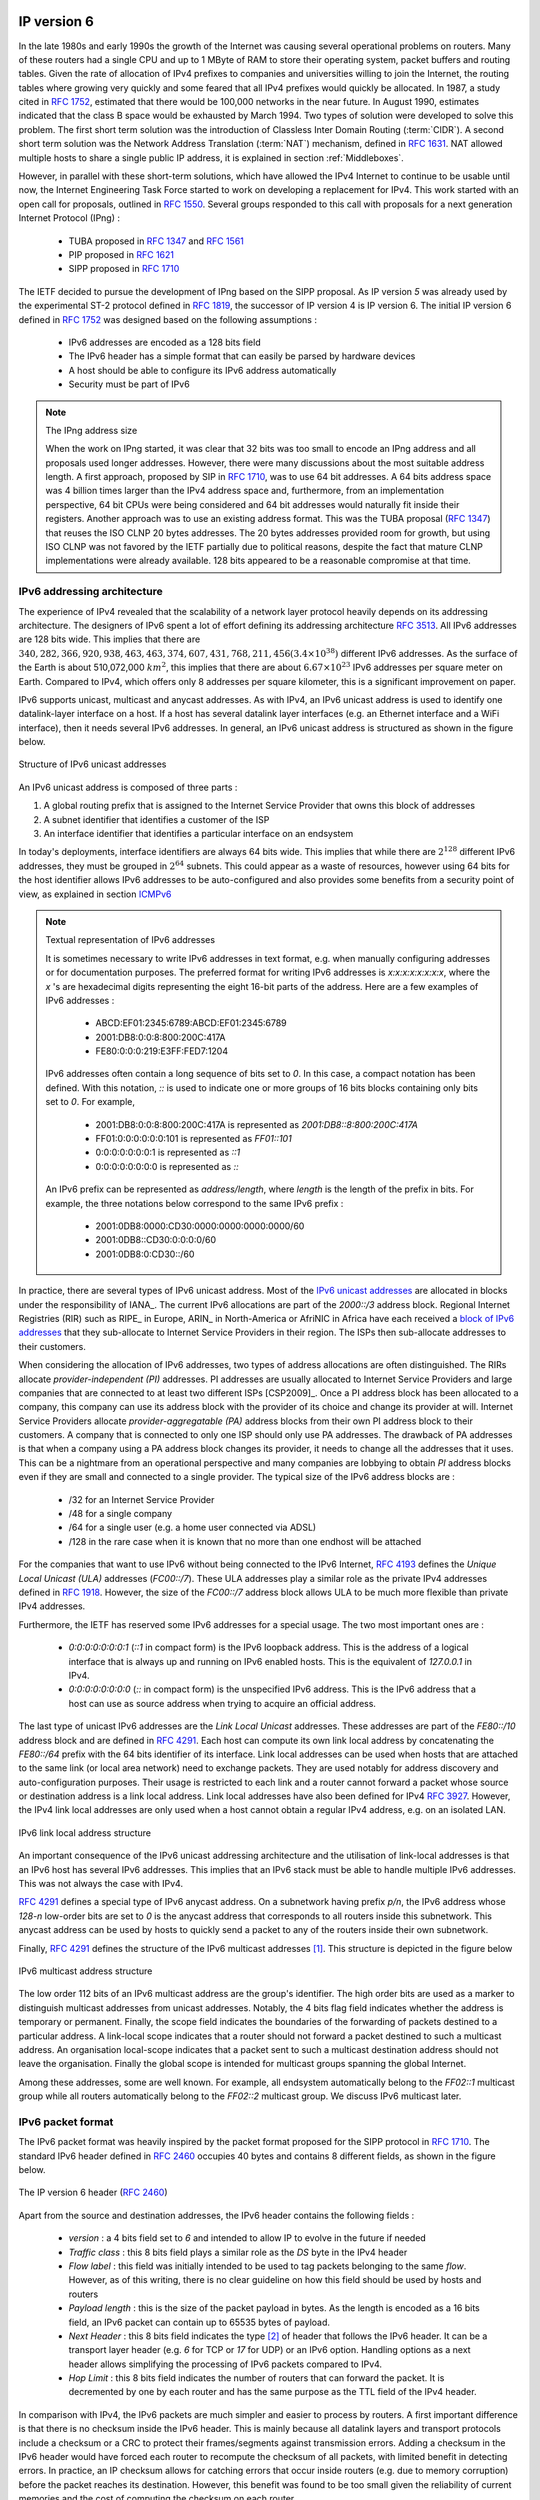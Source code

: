 .. Copyright |copy| 2010 by Olivier Bonaventure
.. This file is licensed under a `creative commons licence <http://creativecommons.org/licenses/by-sa/3.0/>`_

IP version 6
============

In the late 1980s and early 1990s the growth of the Internet was causing several operational problems on routers. Many of these routers had a single CPU and up to 1 MByte of RAM to store their operating system, packet buffers and routing tables. Given the rate of allocation of IPv4 prefixes to companies and universities willing to join the Internet, the routing tables where growing very quickly and some feared that all IPv4 prefixes would quickly be allocated. In 1987, a study cited in :rfc:`1752`, estimated that there would be 100,000 networks in the near future. In August 1990, estimates indicated that the class B space would be exhausted by March 1994. 
Two types of solution were developed to solve this problem. The first short term solution was the introduction of Classless Inter Domain Routing (:term:`CIDR`). A second short term solution was the Network Address Translation (:term:`NAT`) mechanism, defined in :rfc:`1631`. NAT allowed multiple hosts to share a single public IP address, it is explained in section :ref:`Middleboxes`.

However, in parallel with these short-term solutions, which have allowed the IPv4 Internet to continue to be usable until now, the Internet Engineering Task Force started to work on developing a replacement for IPv4. This work started with an open call for proposals, outlined in :rfc:`1550`. Several groups responded to this call with proposals for a next generation Internet Protocol (IPng) :

 * TUBA proposed in :rfc:`1347` and :rfc:`1561`
 * PIP proposed in :rfc:`1621`
 * SIPP proposed in :rfc:`1710`

The IETF decided to pursue the development of IPng based on the SIPP proposal. As IP version `5` was already used by the experimental ST-2 protocol defined in :rfc:`1819`, the successor of IP version 4 is IP version 6. The initial IP version 6 defined in :rfc:`1752` was designed based on the following assumptions :

 * IPv6 addresses are encoded as a 128 bits field
 * The IPv6 header has a simple format that can easily be parsed by hardware devices
 * A host should be able to configure its IPv6 address automatically
 * Security must be part of IPv6

.. note:: The IPng address size

 When the work on IPng started, it was clear that 32 bits was too small to encode an IPng address and all proposals used longer addresses. However, there were many discussions about the most suitable address length. A first approach, proposed by SIP in :rfc:`1710`, was to use 64 bit addresses. A 64 bits address space was 4 billion times larger than the IPv4 address space and, furthermore, from an implementation perspective, 64 bit CPUs were being considered and 64 bit addresses would naturally fit inside their registers. Another approach was to use an existing address format. This was the TUBA proposal (:rfc:`1347`) that reuses the ISO CLNP 20 bytes addresses. The 20 bytes addresses provided room for growth, but using ISO CLNP was not favored by the IETF partially due to political reasons, despite the fact that mature CLNP implementations were already available. 128 bits appeared to be a reasonable compromise at that time.

IPv6 addressing architecture
----------------------------

The experience of IPv4 revealed that the scalability of a network layer protocol heavily depends on its addressing architecture. The designers of IPv6 spent a lot of effort defining its addressing architecture :rfc:`3513`. All IPv6 addresses are 128 bits wide. This implies that there are :math:`340,282,366,920,938,463,463,374,607,431,768,211,456 (3.4 \times 10^{38})` different IPv6 addresses. As the surface of the Earth is about 510,072,000 :math:`km^2`, this implies that there are about :math:`6.67 \times 10^{23}` IPv6 addresses per square meter on Earth. Compared to IPv4, which offers only 8 addresses per square kilometer, this is a significant improvement on paper. 

IPv6 supports unicast, multicast and anycast addresses. As with IPv4, an IPv6 unicast address is used to identify one datalink-layer interface on a host. If a host has several datalink layer interfaces (e.g. an Ethernet interface and a WiFi interface), then it needs several IPv6 addresses. In general, an IPv6 unicast address is structured as shown in the figure below.

.. figure:: png/network-fig-073-c.png
   :align: center
   :scale: 70
   
   Structure of IPv6 unicast addresses

An IPv6 unicast address is composed of three parts :

#. A global routing prefix that is assigned to the Internet Service Provider that owns this block of addresses
#. A subnet identifier that identifies a customer of the ISP
#. An interface identifier that identifies a particular interface on an endsystem 

In today's deployments, interface identifiers are always 64 bits wide. This implies that while there are :math:`2^{128}` different IPv6 addresses, they must be grouped in :math:`2^{64}` subnets. This could appear as a waste of resources, however using 64 bits for the host identifier allows IPv6 addresses to be auto-configured and also provides some benefits from a security point of view, as explained in section ICMPv6_


.. note:: Textual representation of IPv6 addresses

 It is sometimes necessary to write IPv6 addresses in text format, e.g. when manually configuring addresses or for documentation purposes. The preferred format for writing IPv6 addresses is `x:x:x:x:x:x:x:x`, where the `x` 's are hexadecimal digits representing the eight 16-bit parts of the address. Here are a few examples of IPv6 addresses :

  - ABCD:EF01:2345:6789:ABCD:EF01:2345:6789
  - 2001:DB8:0:0:8:800:200C:417A
  - FE80:0:0:0:219:E3FF:FED7:1204

 IPv6 addresses often contain a long sequence of bits set to `0`. In this case, a compact notation has been defined. With this notation, `::` is used to indicate one or more groups of 16 bits blocks containing only bits set to `0`. For example, 
 
  - 2001:DB8:0:0:8:800:200C:417A  is represented as  `2001:DB8::8:800:200C:417A`
  - FF01:0:0:0:0:0:0:101   is represented as `FF01::101` 
  - 0:0:0:0:0:0:0:1 is represented as `::1`
  - 0:0:0:0:0:0:0:0 is represented as `\:\:`

 An IPv6 prefix can be represented as `address/length`, where `length` is the length of the prefix in bits. For example, the three notations below correspond to the same IPv6 prefix :

  - 2001:0DB8:0000:CD30:0000:0000:0000:0000/60
  - 2001:0DB8::CD30:0:0:0:0/60
  - 2001:0DB8:0:CD30::/60

.. index:: Provider Independent address
.. index:: Provider Aggregatable address

In practice, there are several types of IPv6 unicast address. Most of the `IPv6 unicast addresses <http://www.iana.org/assignments/ipv6-address-space/ipv6-address-space.xhtml>`_ are allocated in blocks under the responsibility of IANA_. The current IPv6 allocations are part of the `2000::/3` address block. Regional Internet Registries (RIR) such as RIPE_ in Europe,  ARIN_ in North-America or AfriNIC in Africa have each received a `block of IPv6 addresses <http://www.iana.org/assignments/ipv6-unicast-address-assignments/ipv6-unicast-address-assignments.xhtml>`_ that they sub-allocate to Internet Service Providers in their region.  The ISPs then sub-allocate addresses to their customers. 

When considering the allocation of IPv6 addresses, two types of address allocations are often distinguished. The RIRs allocate `provider-independent (PI)` addresses. PI addresses are usually allocated to Internet Service Providers and large companies that are connected to at least two different ISPs [CSP2009]_. Once a PI address block has been allocated to a company, this company can use its address block with the provider of its choice and change its provider at will. Internet Service Providers allocate `provider-aggregatable (PA)` address blocks from their own PI address block to their customers. A company that is connected to only one ISP should only use PA addresses. The drawback of PA addresses is that when a company using a PA address block changes its provider, it needs to change all the addresses that it uses. This can be a nightmare from an operational perspective and many companies are lobbying to obtain `PI` address blocks even if they are small and connected to a single provider. The typical size of the IPv6 address blocks are :

 - /32 for an Internet Service Provider
 - /48 for a single company
 - /64 for a single user (e.g. a home user connected via ADSL) 
 - /128 in the rare case when it is known that no more than one endhost will be attached

.. index:: Unique Local Unicast IPv6

For the companies that want to use IPv6 without being connected to the IPv6 Internet, :rfc:`4193` defines the `Unique Local Unicast (ULA)` addresses (`FC00::/7`). These ULA addresses play a similar role as the private IPv4 addresses defined in :rfc:`1918`. However, the size of the `FC00::/7` address block allows ULA to be much more flexible than private IPv4 addresses.

.. index:: ::1, ::

Furthermore, the IETF has reserved some IPv6 addresses for a special usage. The two most important ones are :

 - `0:0:0:0:0:0:0:1` (`::1` in compact form) is the IPv6 loopback address. This is the address of a logical interface that is always up and running on IPv6 enabled hosts. This is the equivalent of `127.0.0.1` in IPv4.
 - `0:0:0:0:0:0:0:0` (`\:\:` in compact form) is the unspecified IPv6 address. This is the IPv6 address that a host can use as source address when trying to acquire an official address.

.. index:: Link Local address

The last type of unicast IPv6 addresses are the `Link Local Unicast` addresses. These addresses are part of the `FE80::/10` address block and are defined in :rfc:`4291`. Each host can compute its own link local address by concatenating the `FE80::/64` prefix with the 64 bits identifier of its interface. Link local addresses can be used when hosts that are attached to the same link (or local area network) need to exchange packets. They are used notably for address discovery and auto-configuration purposes. Their usage is restricted to each link and a router cannot forward a packet whose source or destination address is a link local address. Link local addresses have also been defined for IPv4 :rfc:`3927`. However, the IPv4 link local addresses are only used when a host cannot obtain a regular IPv4 address, e.g. on an isolated LAN.

.. figure:: png/network-fig-074-c.png
   :align: center
   :scale: 70
   
   IPv6 link local address structure

An important consequence of the IPv6 unicast addressing architecture and the utilisation of link-local addresses is that an IPv6 host has several IPv6 addresses. This implies that an IPv6 stack must be able to handle multiple IPv6 addresses. This was not always the case with IPv4.

:rfc:`4291` defines a special type of IPv6 anycast address. On a subnetwork having prefix `p/n`, the IPv6 address whose `128-n` low-order bits are set to `0` is the anycast address that corresponds to all routers inside this subnetwork. This anycast address can be used by hosts to quickly send a packet to any of the routers inside their own subnetwork.

Finally, :rfc:`4291` defines the structure of the IPv6 multicast addresses [#fmultiiana]_. This structure is depicted in the figure below

.. figure:: png/network-fig-075-c.png
   :align: center
   :scale: 70
   
   IPv6 multicast address structure

The low order 112 bits of an IPv6 multicast address are the group's identifier. The high order bits are used as a marker to distinguish multicast addresses from unicast addresses. Notably, the 4 bits flag field indicates whether the address is temporary or permanent. Finally, the scope field indicates the boundaries of the forwarding of packets destined to a particular address. A link-local scope indicates that a router should not forward a packet destined to such a multicast address. An organisation local-scope indicates that a packet sent to such a multicast destination address should not leave the organisation. Finally the global scope is intended for multicast groups spanning the global Internet.

Among these addresses, some are well known. For example, all endsystem automatically belong to the `FF02::1` multicast group while all routers automatically belong to the `FF02::2` multicast group. We discuss IPv6 multicast later.

.. _IPv6Packet:

IPv6 packet format
------------------

The IPv6 packet format was heavily inspired by the packet format proposed for the SIPP protocol in :rfc:`1710`. The standard IPv6 header defined in :rfc:`2460` occupies 40 bytes and contains 8 different fields, as shown in the figure below.

.. figure:: pkt/ipv6.png
   :align: center
   :scale: 100

   The IP version 6 header (:rfc:`2460`)

Apart from the source and destination addresses, the IPv6 header contains the following fields :

 - `version` : a 4 bits field set to `6` and intended to allow IP to evolve in the future if needed
 - `Traffic class` : this 8 bits field plays a similar role as the `DS` byte in the IPv4 header
 - `Flow label` : this field was initially intended to be used to tag packets belonging to the same `flow`. However, as of this writing, there is no clear guideline on how this field should be used by hosts and routers
 - `Payload length` : this is the size of the packet payload in bytes. As the length is encoded as a 16 bits field, an IPv6 packet can contain up to 65535 bytes of payload.
 - `Next Header` : this 8 bits field indicates the type [#fianaprotocol]_ of header that follows the IPv6 header. It can be a transport layer header (e.g. `6` for TCP or `17` for UDP) or an IPv6 option. Handling options as a next header allows simplifying the processing of IPv6 packets compared to IPv4.
 - `Hop Limit` : this 8 bits field indicates the number of routers that can forward the packet. It is decremented by one by each router and has the same purpose as the TTL field of the IPv4 header.

In comparison with IPv4, the IPv6 packets are much simpler and easier to process by routers. A first important difference is that there is no checksum inside the IPv6 header. This is mainly because all datalink layers and transport protocols include a checksum or a CRC to protect their frames/segments against transmission errors. Adding a checksum in the IPv6 header would have forced each router to recompute the checksum of all packets, with limited benefit in detecting errors. In practice, an IP checksum allows for catching errors that occur inside routers (e.g. due to memory corruption) before the packet reaches its destination. However, this benefit was found to be too small given the reliability of current memories and the cost of computing the checksum on each router.

A second difference with IPv4 is that the IPv6 header does not support fragmentation and reassembly. Experience with IPv4 has shown that fragmenting packets in routers was costly [KM1995]_ and the developers of IPv6 have decided that routers would not fragment packets anymore. If a router receives a packet that is too long to be forwarded, the packet is dropped and the router returns an ICMPv6 messages to inform the sender of the problem. The sender can then either fragment the packet or perform Path MTU discovery. In IPv6, packet fragmentation is performed only by the source by using IPv6 options.

The third difference are the IPv6 options, which are simpler and easier to process than the IPv4 options.

.. note:: Header compression on low bandwidth links

 Given the size of the IPv6 header, it can cause huge overhead on low bandwidth links, especially when small packets are exchanged such as for Voice over IP applications. In such environments, several techniques can be used to reduce the overhead. A first solution is to use data compression in the datalink layer to compress all the information exchanged [Thomborson1992]_. These techniques are similar to the data compression algorithms used in tools such as :manpage:`compress(1)` or :manpage:`gzip(1)` :rfc:`1951`. They compress streams of bits without taking advantage of the fact that these streams contain IP packets with a known structure. A second solution is to compress the IP and TCP header. These header compression techniques, such as the one defined in :rfc:`2507` take advantage of the redundancy found in successive packets from the same flow to significantly reduce the size of the protocol headers. Another solution is to define a compressed encoding of the IPv6 header that matches the capabilities of the underlying datalink layer :rfc:`4944`. 


.. _IPv6Options:

IPv6 options
------------

In IPv6, each option is considered as one header containing a multiple of 8 bytes to ensure that IPv6 options in a packet are aligned on 64 bit boundaries. IPv6 defines several type of options :

 - the hop-by-hop options are options that must be processed by the routers on the packet's path 
 - the type 0 routing header, which is similar to the IPv4 loose source routing option
 - the fragmentation option, which is used when fragmenting an IPv6 packet
 - the destination options 
 - the security options that allow IPv6 hosts to exchange packets with cryptographic authentication (AH header) or encryption and authentication (ESP header)

:rfc:`2460` provides lots of detail on the encodings of the different types of options. In this section, we only discus some of them. The reader may consult :rfc:`2460` for more information about the other options. The first point to note is that each option contains a `Next Header` field, which indicates the type of header that follows the option. A second point to note is that in order to allow routers to efficiently parse IPv6 packets, the options that must be processed by routers (hop-by-hop options and type 0 routing header) must appear first in the packet. This allows the router to process a packet without being forced to analyse all the packet's options. A third point to note is that hop-by-hop and destination options are encoded using a `type length value` format. Furthermore, the `type` field contains bits that indicate whether a router that does not understand this option should ignore the option or discard the packet. This allows the introduction of new options into the network without forcing all devices to be upgraded to support them at the same time.


.. index:: jumbogram

Two `hop-by-hop` options have been defined. :rfc:`2675` specifies the jumbogram that enables IPv6 to support packets containing a payload larger than 65535 bytes. These jumbo packets have their `payload length` set to `0` and the jumbogram option contains the packet length as a 32 bits field. Such packets can only be sent from a source to a destination if all the routers on the path support this option. However, as of this writing it does not seem that the jumbogram option has been implemented. The router alert option defined in :rfc:`2711` is the second example of a `hop-by-hop` option. The packets that contain this option should be processed in a special way by intermediate routers. This option is used for IP packets that carry Resource Reservation Protocol (RSVP) messages. Its usage is explained later.


The type 0 routing header defined in :rfc:`2460` is an example of an IPv6 option that must be processed by some routers. This option is encoded as shown below.

.. figure:: pkt/ipv6-routing-0.png
   :align: center
   :scale: 100

   The Type 0 routing header (:rfc:`2460`)


The type 0 routing option was intended to allow a host to indicate a loose source route that should be followed by a packet by specifying the addresses of some of the routers that must forward this packet. Unfortunately, further work with this routing header, including an entertaining demonstration with scapy_ [BE2007]_ , revealed some severe security problems with this routing header. For this reason, loose source routing with the type 0 routing header has been removed from the IPv6 specification :rfc:`5095`.
  
.. index:: IPv6 fragmentation

In IPv6, fragmentation is performed exclusively by the source host and relies on the fragmentation header. This 64 bits header is composed of six fields :

 - a `Next Header` field that indicates the type of the header that follows the fragmentation header
 - a `reserved` field set to `0`. 
 - the `Fragment Offset` is a 13-bit unsigned integer that contains the offset, in 8 bytes units, of the data following this header, relative to the start of the original packet. 
 - the `More` flag, which is set to `0` in the last fragment of a packet and to `1` in all other fragments. 
 - the 32 bits `Identification` field indicates to which original packet a fragment belongs. When a host sends fragmented packets, it should ensure that it does not reuse the same `identification` field for packets sent to the same destination during a period of `MSL` seconds. This is easier with the 32 bits `identification` used in the IPv6 fragmentation header, than with the 16 bits `identification` field of the IPv4 header.

Some IPv6 implementations send the fragments of a packet in increasing fragment offset order, starting from the first fragment. Others send the fragments in reverse order, starting from the last fragment. The latter solution can be advantageous for the host that needs to reassemble the fragments, as it can easily allocate the buffer required to reassemble all fragments of the packet upon reception of the last fragment. When a host receives the first fragment of an IPv6 packet, it cannot know a priori the length of the entire IPv6 packet. 

The figure below provides an example of a fragmented IPv6 packet containing a UDP segment. The `Next Header` type reserved for the IPv6 fragmentation option is 44. 

.. figure:: png/network-fig-087-c.png
   :align: center
   :scale: 70
   
   IPv6 fragmentation example

Finally, the last type of IPv6 options is the Encaspulating Security Payload (ESP) defined in :rfc:`4303` and the Authentication Header (AH) defined in :rfc:`4302`. These two headers are used by IPSec :rfc:`4301`. They are discussed in another chapter.


.. _ICMPv6:

ICMP version 6
==============

ICMPv6 defined in :rfc:`4443` is the companion protocol for IPv6 as ICMPv4 is the companion protocol for IPv4. ICMPv6 is used by routers and hosts to report problems when processing IPv6 packets. However, as we will see in chapter :doc:`../lan/lan`, ICMPv6 is also used when auto-configuring addresses.

The traditional utilisation of ICMPv6 is similar to ICMPv4. ICMPv6 messages are carried inside IPv6 packets (the `Next Header` field for ICMPv6 is 58). Each ICMP message contains an 8 bits header with a `type` field, a `code` field and a 16 bits checksum computed over the entire ICMPv6 message. The message body contains a copy of the IPv6 packet in error.

.. figure:: pkt/icmpv6.png
   :align: center
   :scale: 100
  
   ICMP version 6 packet format


.. comment:: Number 4 below... "but"... what follows the but?

ICMPv6 specifies two classes of messages : error messages that indicate a problem in handling a packet and informational messages. Four types of error messages are defined in :rfc:`4443` :

 - 1 : Destination Unreachable. Such an ICMPv6 message is sent when the destination address of a packet is unreachable. The `code` field of the ICMP header contains additional information about the type of unreachability. The following codes are specified in :rfc:`4443` 
     - 0 : No route to destination. This indicates that the router that sent the ICMPv6 message did not have a route towards the packet's destination
     - 1 : Communication with destination administratively prohibited. This indicates that a firewall has refused to forward the packet towards its destination. 
     - 2 : Beyond scope of source address. This message can be sent if the source is using link-local addresses to reach a global unicast address outside its subnet.
     - 3 : Address unreachable. This message indicates that the packet reached the subnet of the destination, but the host that owns this destination address cannot be reached.
     - 4 : Port unreachable. This message indicates that the IPv6 packet was received by the destination, but 
 - 2 : Packet Too Big. The router that was to send the ICMPv6 message received an IPv6 packet that is larger than the MTU of the outgoing link. The ICMPv6 message contains the MTU of this link in bytes. This allows the sending host to implement Path MTU discovery :rfc:`1981`
 - 3 : Time Exceeded. This error message can be sent either by a router or by a host. A router would set `code` to `0` to report the reception of a packet whose `Hop Limit` reached `0`. A host would set `code` to `1` to report that it was unable to reassemble received IPv6 fragments.
 - 4 : Parameter Problem. This ICMPv6 message is used to report either the reception of an IPv6 packet with an erroneous header field (type `0`) or an unknown `Next Header` or IP option (types `1` and `2`). In this case, the message body contains the erroneous IPv6 packet and the first 32 bits of the message body contain a pointer to the error.


.. index:: ping6

Two types of informational ICMPv6 messages are defined in :rfc:`4443` : `echo request` and `echo reply`, which are used to test the reachability of a destination by using :manpage:`ping6(8)`.


.. index:: traceroute6

ICMPv6 also allows the discovery of the path between a source and a destination by using :manpage:`traceroute6(8)`. The output below shows a traceroute between a host at UCLouvain and one of the main IETF servers. Note that this IPv6 path is different than the IPv4 path that was described earlier although the two traceroutes were performed at the same time.

.. code-block:: text
 
 traceroute6 www.ietf.org
 traceroute6 to www.ietf.org (2001:1890:1112:1::20) from 2001:6a8:3080:2:217:f2ff:fed6:65c0, 30 hops max, 12 byte packets
  1  2001:6a8:3080:2::1  13.821 ms  0.301 ms  0.324 ms
  2  2001:6a8:3000:8000::1  0.651 ms  0.51 ms  0.495 ms
  3  10ge.cr2.bruvil.belnet.net  3.402 ms  3.34 ms  3.33 ms
  4  10ge.cr2.brueve.belnet.net  3.668 ms 10ge.cr2.brueve.belnet.net  3.988 ms 10ge.cr2.brueve.belnet.net  3.699 ms
  5  belnet.rt1.ams.nl.geant2.net  10.598 ms  7.214 ms  10.082 ms
  6  so-7-0-0.rt2.cop.dk.geant2.net  20.19 ms  20.002 ms  20.064 ms
  7  kbn-ipv6-b1.ipv6.telia.net  21.078 ms  20.868 ms  20.864 ms
  8  s-ipv6-b1-link.ipv6.telia.net  31.312 ms  31.113 ms  31.411 ms
  9  s-ipv6-b1-link.ipv6.telia.net  61.986 ms  61.988 ms  61.994 ms
  10  2001:1890:61:8909::1  121.716 ms  121.779 ms  121.177 ms
  11  2001:1890:61:9117::2  203.709 ms  203.305 ms  203.07 ms
  12  mail.ietf.org  204.172 ms  203.755 ms  203.748 ms


.. send after Ethernet


.. note:: Rate limitation of ICMP messages

 High-end hardware based routers use special purpose chips on their interfaces to forward IPv6 packets at line rate. These chips are optimised to process `correct` IP packets. They are not able to create ICMP messages at line rate. When such a chip receives an IP packet that triggers an ICMP message, it interrupts the main CPU of the router and the software running on this CPU processes the packet. This CPU is much slower than the hardware acceleration found on the interfaces [Gill2004]_. It would be overloaded if it had to process IP packets at line rate and generate one ICMP message for each received packet. To protect this CPU, high-end routers limit the rate at which the hardware can interrupt the main CPU and thus the rate at which ICMP messages can be generated. This implies that not all erroneous IP packets cause the transmission of an ICMP message. The risk of overloading the main CPU of the router is also the reason why using hop-by-hop IPv6 options, including the router alter option is discouraged [#falert]_. 



Interactions between IPv6 and the datalink layer
------------------------------------------------

.. index:: Neighbour Discovery Protocol

There are several differences between IPv6 and IPv4 when considering their interactions with the datalink layer. In IPv6, the interactions between the network and the datalink layer is performed using ICMPv6. 

First ICMPv6 is used to resolve the datalink layer address that corresponds to a given IPv6 address. This part of ICMPv6 is the Neighbour Discovery Protocol (NDP) defined in :rfc:`4861`. NDP is similar to ARP, but there are two important differences. First, NDP messages are exchanged in ICMPv6 messages while ARP messages are sent as datalink layer frames. Second, an ARP request is sent as a broadcast frame while an NDP solication message is sent as a multicast ICMPv6 packet that is transported inside a multicast frame. The operation of the NDP protocol is similar to ARP. To obtain an address mapping, a host sends a Neighbour Solicitation message. This message is sent inside an ICMPv6 message that is placed in an IPv6 packet whose source address is the IPv6 address of the requesting host and the destination address is the all-hosts IPv6 multicast address (`FF02::1`) to which all IPv6 hosts listen. The Neighbour Solication contains the requested IPv6 address. The owner of the requested address replies by sending a unicast Neighbour Advertisement message to the requesting host. NDP suffers from similar security issues as the ARP protocol. However, it is possible to secure NDP by using the `Cryptographically Generated IPv6 Addresses` (CGA) defined in :rfc:`3972`. The Secure Neighbour Discovery Protocol is defined in :rfc:`3971`, but a detailed description of this protocol is outside the scope of this chapter.

.. index:: DHCPv6, SLAC, Stateless Address Configuration

IPv6 networks also support the Dynamic Host Configuration Protocol. The IPv6 extensions to DHCP are defined in :rfc:`3315`. The operation of DHCPv6 is similar to DHCP that was described earlier. In addition to DHCPv6, IPv6 networks support another mechanism to assign IPv6 addresses to hosts. This is the Stateless Address Configuration (SLAC) defined in :rfc:`4862`. When a host boots, it derives its identifier from its datalink layer address [#fprivacy]_ and concatenates this 64 bits identifier to the `FE80::/64` prefix to obtain its link-local IPv6 address. It then sends a Neighbour Sollicitation with its link-local address as a target to verify whether another host is using the same link-local address on this subnet. If it receives a Neighbour Advertisement indicating that the link-local address is used by another host, it generates another 64 bits identifier and sends again a Neighbour Sollicitation. If there is no answer, the host considers its link-local address to be valid. This address will be used as the source address for all NDP messages sent on the subnet. To automatically configure its global IPv6 address, the host must know the globally routable IPv6 prefix that is used on the local subnet. IPv6 routers regularly send ICMPv6 Router Advertisement messages that indicate the IPv6 prefix assigned to each subnet. Upon reception of this message, the host can derive its global IPv6 address by concatenating its 64 bits identifier with the received prefix. It concludes the SLAC by sending a Neighbour Solicitation message targeted at its global IPv6 address to ensure that another host is not using the same IPv6 address.





.. :rfc:`5072` ipv6 ppp


.. rubric:: Footnotes



.. [#fmultiiana] The full list of allocated IPv6 multicast addresses is available at http://www.iana.org/assignments/ipv6-multicast-addresses

.. [#fianaprotocol] The IANA_ maintains the list of all allocated Next Header types at http://www.iana.org/assignments/protocol-numbers/ The same registry is used for the IPv4 protocol field and for the IPv6 Next Header.

.. [#falert] For a discussion of the issues with the router alert IP option, see http://tools.ietf.org/html/draft-rahman-rtg-router-alert-dangerous-00 or
 http://tools.ietf.org/html/draft-rahman-rtg-router-alert-considerations-03

.. [#fprivacy] Using a datalink layer address to derive a 64 bits identifier for each host raises privacy concerns as the host will always use the same identifier. Attackers could use this to track hosts on the Internet. An extension to the Stateless Address Configuration mechanism that does not raise privacy concerns is defined in :rfc:`4941`. These privacy extensions allow a host to generate its 64 bits identifier randomly everytime it attaches to a subnet. It then becomes impossible for an attacker to use the 64-bits identifier to track a host. 
